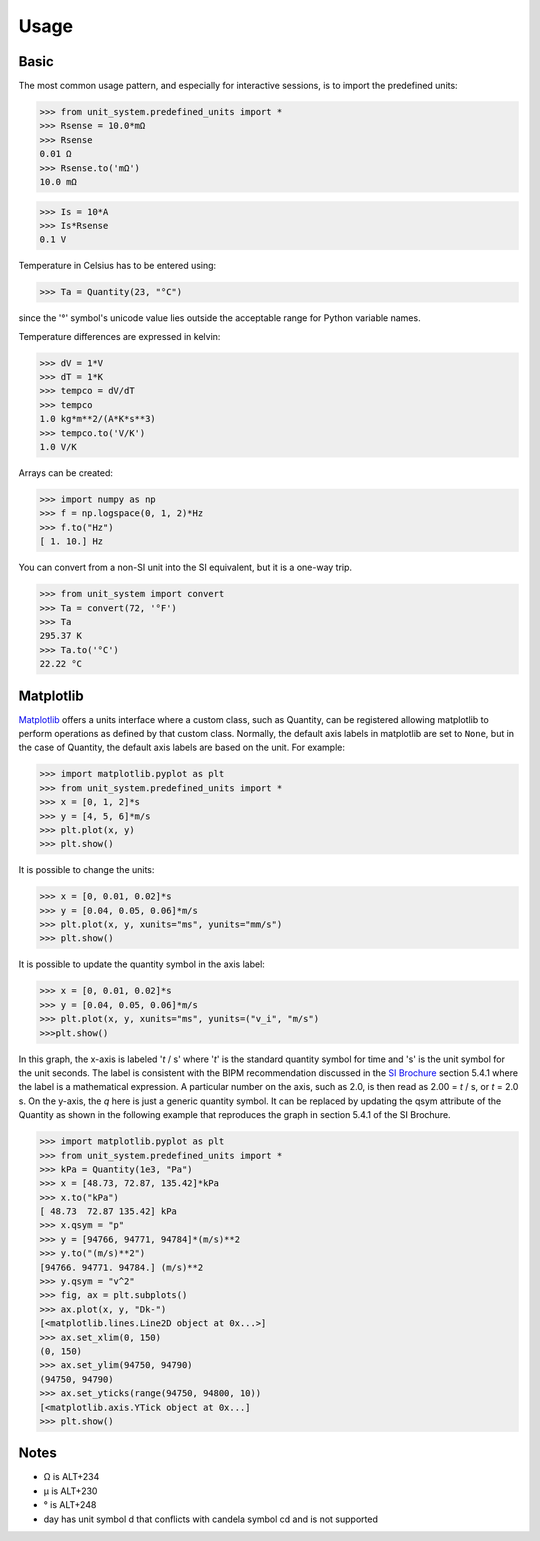 Usage
=====

Basic
-----
The most common usage pattern, and especially for interactive sessions, is to import
the predefined units:

>>> from unit_system.predefined_units import *
>>> Rsense = 10.0*mΩ
>>> Rsense
0.01 Ω
>>> Rsense.to('mΩ')
10.0 mΩ

>>> Is = 10*A
>>> Is*Rsense
0.1 V

Temperature in Celsius has to be entered using:

>>> Ta = Quantity(23, "°C")

since the '°' symbol's unicode value lies outside the acceptable range for Python
variable names.

Temperature differences are expressed in kelvin:

>>> dV = 1*V
>>> dT = 1*K
>>> tempco = dV/dT
>>> tempco
1.0 kg*m**2/(A*K*s**3)
>>> tempco.to('V/K')
1.0 V/K

Arrays can be created:

>>> import numpy as np
>>> f = np.logspace(0, 1, 2)*Hz
>>> f.to("Hz")
[ 1. 10.] Hz

You can convert from a non-SI unit into the SI equivalent, but it is a one-way trip.

>>> from unit_system import convert
>>> Ta = convert(72, '°F')
>>> Ta
295.37 K
>>> Ta.to('°C')
22.22 °C

Matplotlib
----------
`Matplotlib`_ offers a units interface where a custom class, such as Quantity, can be
registered allowing matplotlib to perform operations as defined by that custom class.
Normally, the default axis labels in matplotlib are set to ``None``, but
in the case of Quantity, the default axis labels are based on the unit. For example:

>>> import matplotlib.pyplot as plt
>>> from unit_system.predefined_units import *
>>> x = [0, 1, 2]*s
>>> y = [4, 5, 6]*m/s
>>> plt.plot(x, y)
>>> plt.show()

It is possible to change the units:

>>> x = [0, 0.01, 0.02]*s
>>> y = [0.04, 0.05, 0.06]*m/s
>>> plt.plot(x, y, xunits="ms", yunits="mm/s")
>>> plt.show()

It is possible to update the quantity symbol in the axis label:

>>> x = [0, 0.01, 0.02]*s
>>> y = [0.04, 0.05, 0.06]*m/s
>>> plt.plot(x, y, xunits="ms", yunits=("v_i", "m/s")
>>>plt.show()

.. image:: examples/default_labels_graph.png

In this graph, the x-axis is labeled '*t* / s' where '*t*' is the standard quantity
symbol for time and 's' is the unit symbol for the unit seconds. The label is
consistent with the BIPM recommendation discussed in the `SI Brochure`_ section
5.4.1 where the label is a mathematical expression. A particular number on the axis,
such as 2.0, is then read as 2.00 = *t* / s, or *t* = 2.0 s. On the y-axis, the *q*
here is just a generic quantity symbol. It can be replaced by updating the qsym
attribute of the Quantity as shown in the following example that reproduces the graph
in section 5.4.1 of the SI Brochure.

>>> import matplotlib.pyplot as plt
>>> from unit_system.predefined_units import *
>>> kPa = Quantity(1e3, "Pa")
>>> x = [48.73, 72.87, 135.42]*kPa
>>> x.to("kPa")
[ 48.73  72.87 135.42] kPa
>>> x.qsym = "p"
>>> y = [94766, 94771, 94784]*(m/s)**2
>>> y.to("(m/s)**2")
[94766. 94771. 94784.] (m/s)**2
>>> y.qsym = "v^2"
>>> fig, ax = plt.subplots()
>>> ax.plot(x, y, "Dk-")
[<matplotlib.lines.Line2D object at 0x...>]
>>> ax.set_xlim(0, 150)
(0, 150)
>>> ax.set_ylim(94750, 94790)
(94750, 94790)
>>> ax.set_yticks(range(94750, 94800, 10))
[<matplotlib.axis.YTick object at 0x...]
>>> plt.show()

.. image:: examples/bipm_graph.png

Notes
-----
- Ω is ALT+234
- µ is ALT+230
- ° is ALT+248
- day has unit symbol d that conflicts with candela symbol cd and is not supported

.. _Matplotlib: https://github.com/matplotlib/matplotlib
.. _SI Brochure: https://www.bipm.org/en/publications/si-brochure/
